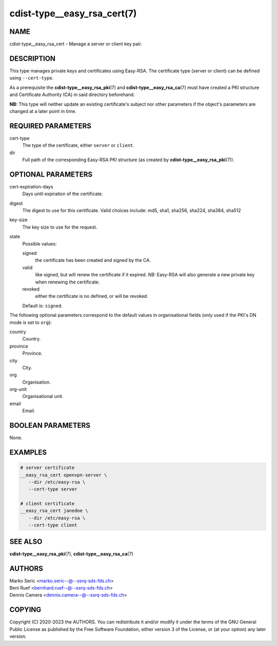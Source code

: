 cdist-type__easy_rsa_cert(7)
============================

NAME
----
cdist-type__easy_rsa_cert - Manage a server or client key pair.


DESCRIPTION
-----------
This type manages private keys and certificates using Easy-RSA.
The certificate type (server or client) can be defined using ``--cert-type``.

As a prerequisite the :strong:`cdist-type__easy_rsa_pki`\ (7) and
:strong:`cdist-type__easy_rsa_ca`\ (7) must have created a PKI structure and
Certificate Authority (CA) in said directory beforehand.

**NB:** This type will neither update an existing certificate's subject nor
other parameters if the object's parameters are changed at a later point in
time.


REQUIRED PARAMETERS
-------------------
cert-type
    The type of the certificate, either ``server`` or ``client``.
dir
    Full path of the corresponding Easy-RSA PKI structure (as created by
    :strong:`cdist-type__easy_rsa_pki`\ (7)).


OPTIONAL PARAMETERS
-------------------
cert-expiration-days
    Days until expiration of the certificate.
digest
    The digest to use for this certificate.
    Valid choices include: md5, sha1, sha256, sha224, sha384, sha512
key-size
    The key size to use for the request.
state
    Possible values:

    signed
        the certificate has been created and signed by the CA.
    valid
        like signed, but will renew the certificate if it expired.
        *NB:* Easy-RSA will also generate a new private key when renewing the
        certificate.
    revoked
        either the certificate is no defined, or will be revoked.

    Default is: ``signed``.


The following optional parameters correspond to the default values in
organisational fields (only used if the PKI's DN mode is set to ``org``):

country
    Country.
province
    Province.
city
    City.
org
    Organisation.
org-unit
    Organisational unit.
email
    Email.


BOOLEAN PARAMETERS
------------------
None.


EXAMPLES
--------

.. code-block:: sh

   # server certificate
   __easy_rsa_cert openvpn-server \
      --dir /etc/easy-rsa \
      --cert-type server

   # client certificate
   __easy_rsa_cert janedoe \
      --dir /etc/easy-rsa \
      --cert-type client


SEE ALSO
--------
:strong:`cdist-type__easy_rsa_pki`\ (7),
:strong:`cdist-type__easy_rsa_ca`\ (7)


AUTHORS
-------
| Marko Seric <marko.seric--@--ssrq-sds-fds.ch>
| Beni Ruef <bernhard.ruef--@--ssrq-sds-fds.ch>
| Dennis Camera <dennis.camera--@--ssrq-sds-fds.ch>


COPYING
-------
Copyright \(C) 2020-2023 the AUTHORS. You can redistribute it
and/or modify it under the terms of the GNU General Public License as
published by the Free Software Foundation, either version 3 of the
License, or (at your option) any later version.
